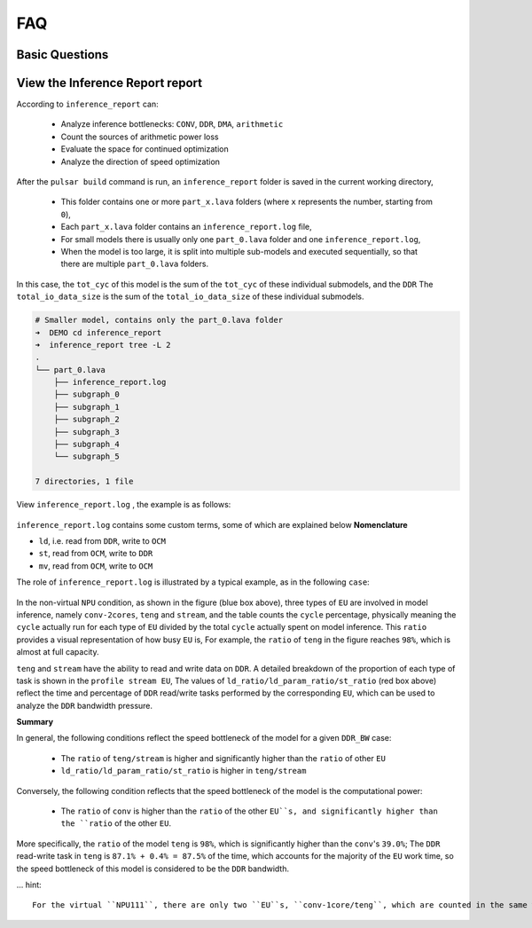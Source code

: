 =========================
FAQ 
=========================

-------------------------
Basic Questions
-------------------------

.. data:: If you encounter a problem that cannot be solved for a long time

  If you encounter problems that take a long time to resolve, please contact the relevant ``FAE`` for support. Also note that you should try to use the **latest version** of the toolchain for model conversion.

.. data:: joint Basic model information

    ``joint`` model basic information:
      - Model input ``DType`` of ``tensor`` defaults to ``UINT8`` and ``Layout`` to ``NHWC``.
      - Model output ``DType`` of ``tensor`` defaults to ``FLOAT32``, ``Layout`` is ``NCHW``.
      - ``ColorSpace``: defaults to ``TENSOR_COLOR_SPACE_AUTO``, which can be automatically recognized based on the model input ``channel`` number
          - 3-channel: ``BGR``
          - 1-channel: ``GRAY``
          - Other options: ``RGB``, ``NV12``, ``NV21``, ``BGR0``

.. data:: If you need to change the VNPU settings, you need to recompile, but you can't change the VNPU settings directly through the existing joint

  It is not technically possible to change the ``vnpu`` settings directly from the ``joint`` model, because:
  
  1. the toolchain needs to compile the model based on the input configuration information during compilation, and compilation is to gradually turn the initial model into binary instruction code, which requires a lot of raw information of the model
  
  2. compilation is a continuous ``lowering`` process, which will lose information, and the compiled binary instruction code cannot recover the original model information.
  
  3. besides, different ``vnpu`` configurations will use different hardware resources and compile different optimal binary models
  
  In summary, if you need to modify the ``vnpu`` model, you need to do the conversion again.

.. data:: Detection model has OutOfMemory(OOM) error during conversion, how to solve it

  If the output ``layout`` of the detection model is ``NCHW``, the error ``OOM`` will appear, which is
  This is because ``NPU`` outputs ``layout`` as ``NHWC`` by default, and the ``featuremap`` output by the detection model is larger, 
  The ``transpose`` output of the model is large, so it is easy to crowd the memory when directly ``transpose``. Therefore, you need to specify the output ``layout`` when detecting the model transformation:

  .. code-block:: bash

    pulsar build --input xxx.onnx --config xxx.prototxt --output xxx.joint --output_tensor_layout nhwc

.. data:: How to check NPU utilization rate

  ``ssh`` After logging into the board, use the following code to view it:

  ... code-block:: bash

    $ cd /proc/ax_npu
    $ echo 1 > enable
    # Echo 1 > /proc/ax_proc/ax_npu/enable
    $ cat top_period_ms

.. data:: What is the difference between --config and --output_config for pulsar build

  ``--config`` is a user-friendly ``prototxt`` that provides a variety of syntactic sugar to simplify configuration

  ``--output_config`` expands all syntax sugars and saves them as toolchain-friendly configuration files
  
  At this stage, the ``pulsar run`` emulation function requires the use of ``--output_config`` generated configuration files

.. data:: The simulated fps output in pulsar build differs significantly from the measured fps on the board.

  There are two general reasons for the discrepancy, which are model specific
  
    - ``neu fps`` is larger because the ``DDR`` on the board is not limited, while the ``pulsar`` simulation is strictly stuck on the ``DDR`` bandwidth
    - The smaller ``neu fps`` is due to the fact that in the ``Cycle Model`` of the ``Pulsar`` simulation, the small amount previously omitted (e.g., ``LUT`` configuration time) becomes non-negligible in some ``cases``.


.. data:: How to configure multiple Batches in Prototxt

  The following configuration allows you to set the target ``batch_size`` value independently.

  .. code-block:: bash

    # Path to configuration file parameters: pulsar_conf
    pulsar_conf {
      batch_size: 2 # Set the batch size to 2 for compiling model inference
    }

.. data:: How to configure dynamic Batch in Prototxt

  Dynamic ``Batch`` can be implemented by the following configuration.

  .. code-block:: bash

    # Configuration file parameter path: pulsar_conf
    pulsar_conf {
      batch_size_option: BSO_DYNAMIC # The compiled model supports dynamic batch
      batch_size: 1 # Commonly used for practical inference batch_size
      batch_size: 2 # Commonly used for practical inference batch_size
      batch_size: 4 # The maximum batch_size is 4
    }

  For a more detailed description, see :ref:`pulsar_conf <pulsar_conf>`.

.. data:: onnx model input is RGB, expect the joint model to be converted to RGB input as well, how should this work?

  Configure it in the configuration file as follows: 

  .. code-block:: bash

    dst_input_tensors {
      color_space: TENSOR_COLOR_SPACE_RGB
    }

.. data:: Can the transferred .joint model run on the board like the previous .neu model?

  ``.joint`` can run on the board just like ``.neu``. In fact, the ``.joint`` model is the current mainstream on-board model format and the ``.neu`` model is the old format, ``Pulsar`` can convert the ``.neu`` model to the ``.joint`` model

.. data:: Can PTQ run GPUs?

  The toolchain itself supports it, but ``docker`` itself doesn't use the ``nvidia`` base image for size reasons

.. data:: dataset_output_type defaults to BGR, does it mean that the input to the model is in BGR format when using the image correction from the dataset. If so, should the mean and std in config.prototxt also be set in BGR order?

  Yes, they need to be configured in that order. The ``dataset_output_type`` value is ``BGR`` which means that the calibration images are read in ``BGR`` format at compile time, so ``mean/std`` has to be set in BGR order as well.

.. data:: How to configure the Q value in config.prototxt

  This can be done with the following configuration.

  .. code-block:: bash

    dst_output_tensors {
      data_type: INT16
    }

.. data:: Is the Q value int16?

  ``Q`` values are not exactly ``int16``. The ``Q`` value types can be matched, see :ref:`data_type type <data_type>` for details.

.. data:: How to calculate CPU subgraph time for Q values

  The ``Q`` value does not have a ``CPU`` subgraph, but the ``/Q`` arithmetic operation is left to the client's post-processing code

.. data:: The Q value still has to be connected to the CPU to do the division, which doesn't save time

  Yes, you have to connect to the ``CPU``, but the ``/Q`` operation can be coupled with other operations, and in most cases it is almost free

  For example, if you need to divide after the detection post-processing step ``NMS``, then ``Divisor*Q`` is sufficient

  The detection network alone does a large ``tensor`` multiplication, which may take ``NPU`` several times as long, and ``NMS`` after a small computation

.. data:: what is the Q-value interface for the transfer model

  directly **upboard execution** ``run_joint model.joint``, which will be printed in the log

  The ``C++`` interface in the ``joint sdk`` also has ``nQuantizationValue``.

.. data:: Does the toolchain and hardware support sparse acceleration?

  Structured sparsity and low bit-width are supported, unstructured sparsity is not supported by hardware.

------------------------------------------------------------
View the Inference Report report
------------------------------------------------------------

According to ``inference_report`` can:

  - Analyze inference bottlenecks: ``CONV``, ``DDR``, ``DMA``, ``arithmetic``
  - Count the sources of arithmetic power loss
  - Evaluate the space for continued optimization
  - Analyze the direction of speed optimization

After the ``pulsar build`` command is run, an ``inference_report`` folder is saved in the current working directory,

  - This folder contains one or more ``part_x.lava`` folders (where ``x`` represents the number, starting from ``0``),
  - Each ``part_x.lava`` folder contains an ``inference_report.log`` file,
  - For small models there is usually only one ``part_0.lava`` folder and one ``inference_report.log``, 
  - When the model is too large, it is split into multiple sub-models and executed sequentially, so that there are multiple ``part_0.lava`` folders.

In this case, the ``tot_cyc`` of this model is the sum of the ``tot_cyc`` of these individual submodels, and the ``DDR`` 
The ``total_io_data_size`` is the sum of the ``total_io_data_size`` of these individual submodels.

.. code-block:: sh

  # Smaller model, contains only the part_0.lava folder
  ➜  DEMO cd inference_report
  ➜  inference_report tree -L 2
  .
  └── part_0.lava
      ├── inference_report.log
      ├── subgraph_0
      ├── subgraph_1
      ├── subgraph_2
      ├── subgraph_3
      ├── subgraph_4
      └── subgraph_5

  7 directories, 1 file

View ``inference_report.log`` , the example is as follows:

.. figure:: ../media/inference_report_example.png
    :alt: inference_report_example
    :align: center

``inference_report.log`` contains some custom terms, some of which are explained below **Nomenclature**

- ``ld``, i.e. read from ``DDR``, write to ``OCM``
- ``st``, read from ``OCM``, write to ``DDR``
- ``mv``, read from ``OCM``, write to ``OCM``

The role of ``inference_report.log`` is illustrated by a typical example, as in the following ``case``:

.. figure:: ../media/typical_case.png
    :alt: inference_report_example
    :align: center

In the non-virtual ``NPU`` condition, as shown in the figure (blue box above), three types of ``EU`` are involved in model inference, namely ``conv-2cores``, ``teng`` and ``stream``, 
and the table counts the ``cycle`` percentage, physically meaning the ``cycle`` actually run for each type of ``EU`` divided by the total ``cycle`` actually spent on model inference. This ``ratio`` provides a visual representation of how busy ``EU`` is, 
For example, the ``ratio`` of ``teng`` in the figure reaches ``98%``, which is almost at full capacity.

``teng`` and ``stream`` have the ability to read and write data on ``DDR``. A detailed breakdown of the proportion of each type of task is shown in the ``profile stream EU``, 
The values of ``ld_ratio/ld_param_ratio/st_ratio`` (red box above) reflect the time and percentage of ``DDR`` read/write tasks performed by the corresponding ``EU``, which can be used to analyze the ``DDR`` bandwidth pressure.

**Summary**

In general, the following conditions reflect the speed bottleneck of the model for a given ``DDR_BW`` case:

  - The ``ratio`` of ``teng/stream`` is higher and significantly higher than the ``ratio`` of other ``EU``
  - ``ld_ratio/ld_param_ratio/st_ratio`` is higher in ``teng/stream``

Conversely, the following condition reflects that the speed bottleneck of the model is the computational power:

  - The ``ratio`` of ``conv`` is higher than the ``ratio`` of the other ``EU``s, and significantly higher than the ``ratio`` of the other ``EU``.

More specifically, the ``ratio`` of the model ``teng`` is ``98%``, which is significantly higher than the ``conv``'s ``39.0%``; 
The ``DDR`` read-write task in ``teng`` is ``87.1% + 0.4% = 87.5%`` of the time, which accounts for the majority of the ``EU`` work time, so the speed bottleneck of this model is considered to be the ``DDR`` bandwidth.

... hint::

  For the virtual ``NPU111``, there are only two ``EU``s, ``conv-1core/teng``, which are counted in the same way as the non-virtual ``NPU``.